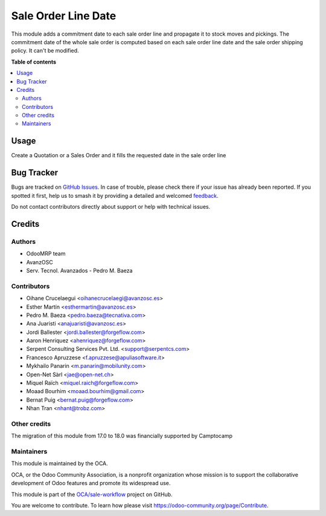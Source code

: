 ====================
Sale Order Line Date
====================

.. 
   !!!!!!!!!!!!!!!!!!!!!!!!!!!!!!!!!!!!!!!!!!!!!!!!!!!!
   !! This file is generated by oca-gen-addon-readme !!
   !! changes will be overwritten.                   !!
   !!!!!!!!!!!!!!!!!!!!!!!!!!!!!!!!!!!!!!!!!!!!!!!!!!!!
   !! source digest: sha256:c80cd614f2fc0cc123314a65ddc84cbf7a69b1615d0764adc6d39eb47f7bb171
   !!!!!!!!!!!!!!!!!!!!!!!!!!!!!!!!!!!!!!!!!!!!!!!!!!!!

.. |badge1| image:: https://img.shields.io/badge/maturity-Beta-yellow.png
    :target: https://odoo-community.org/page/development-status
    :alt: Beta
.. |badge2| image:: https://img.shields.io/badge/licence-AGPL--3-blue.png
    :target: http://www.gnu.org/licenses/agpl-3.0-standalone.html
    :alt: License: AGPL-3
.. |badge3| image:: https://img.shields.io/badge/github-OCA%2Fsale--workflow-lightgray.png?logo=github
    :target: https://github.com/OCA/sale-workflow/tree/18.0/sale_order_line_date
    :alt: OCA/sale-workflow
.. |badge4| image:: https://img.shields.io/badge/weblate-Translate%20me-F47D42.png
    :target: https://translation.odoo-community.org/projects/sale-workflow-18-0/sale-workflow-18-0-sale_order_line_date
    :alt: Translate me on Weblate
.. |badge5| image:: https://img.shields.io/badge/runboat-Try%20me-875A7B.png
    :target: https://runboat.odoo-community.org/builds?repo=OCA/sale-workflow&target_branch=18.0
    :alt: Try me on Runboat

|badge1| |badge2| |badge3| |badge4| |badge5|

This module adds a commitment date to each sale order line and propagate
it to stock moves and pickings. The commitment date of the whole sale
order is computed based on each sale order line date and the sale order
shipping policy. It can't be modified.

**Table of contents**

.. contents::
   :local:

Usage
=====

Create a Quotation or a Sales Order and it fills the requested date in
the sale order line

Bug Tracker
===========

Bugs are tracked on `GitHub Issues <https://github.com/OCA/sale-workflow/issues>`_.
In case of trouble, please check there if your issue has already been reported.
If you spotted it first, help us to smash it by providing a detailed and welcomed
`feedback <https://github.com/OCA/sale-workflow/issues/new?body=module:%20sale_order_line_date%0Aversion:%2018.0%0A%0A**Steps%20to%20reproduce**%0A-%20...%0A%0A**Current%20behavior**%0A%0A**Expected%20behavior**>`_.

Do not contact contributors directly about support or help with technical issues.

Credits
=======

Authors
-------

* OdooMRP team
* AvanzOSC
* Serv. Tecnol. Avanzados - Pedro M. Baeza

Contributors
------------

- Oihane Crucelaegui <oihanecrucelaegi@avanzosc.es>
- Esther Martín <esthermartin@avanzosc.es>
- Pedro M. Baeza <pedro.baeza@tecnativa.com>
- Ana Juaristi <anajuaristi@avanzosc.es>
- Jordi Ballester <jordi.ballester@forgeflow.com>
- Aaron Henriquez <ahenriquez@forgeflow.com>
- Serpent Consulting Services Pvt. Ltd. <support@serpentcs.com>
- Francesco Apruzzese <f.apruzzese@apuliasoftware.it>
- Mykhailo Panarin <m.panarin@mobilunity.com>
- Open-Net Sàrl <jae@open-net.ch>
- Miquel Raïch <miquel.raich@forgeflow.com>
- Moaad Bourhim <moaad.bourhim@gmail.com>
- Bernat Puig <bernat.puig@forgeflow.com>
- Nhan Tran <nhant@trobz.com>

Other credits
-------------

The migration of this module from 17.0 to 18.0 was financially supported
by Camptocamp

Maintainers
-----------

This module is maintained by the OCA.

.. image:: https://odoo-community.org/logo.png
   :alt: Odoo Community Association
   :target: https://odoo-community.org

OCA, or the Odoo Community Association, is a nonprofit organization whose
mission is to support the collaborative development of Odoo features and
promote its widespread use.

This module is part of the `OCA/sale-workflow <https://github.com/OCA/sale-workflow/tree/18.0/sale_order_line_date>`_ project on GitHub.

You are welcome to contribute. To learn how please visit https://odoo-community.org/page/Contribute.
